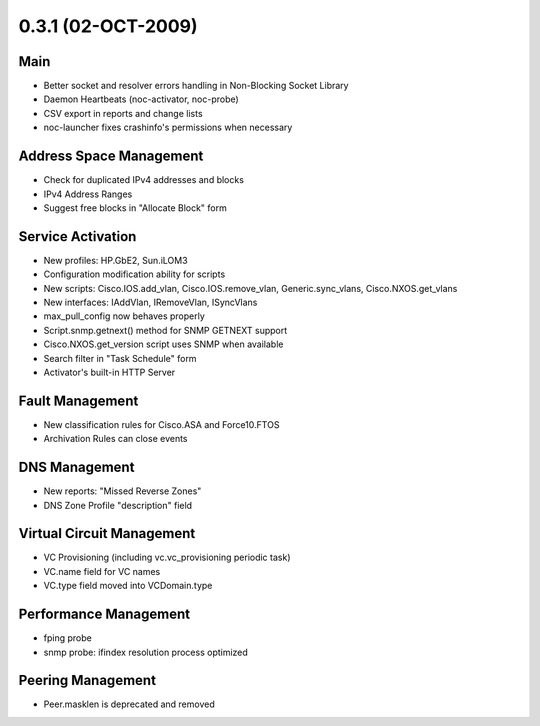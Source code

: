 0.3.1 (02-OCT-2009)
*******************

Main
====
* Better socket and resolver errors handling in Non-Blocking Socket Library
* Daemon Heartbeats (noc-activator, noc-probe)
* CSV export in reports and change lists
* noc-launcher fixes crashinfo's permissions when necessary

Address Space Management
========================
* Check for duplicated IPv4 addresses and blocks
* IPv4 Address Ranges
* Suggest free blocks in "Allocate Block" form

Service Activation
==================
* New profiles: HP.GbE2, Sun.iLOM3
* Configuration modification ability for scripts
* New scripts: Cisco.IOS.add_vlan, Cisco.IOS.remove_vlan, Generic.sync_vlans, Cisco.NXOS.get_vlans
* New interfaces: IAddVlan, IRemoveVlan, ISyncVlans
* max_pull_config now behaves properly
* Script.snmp.getnext() method for SNMP GETNEXT support
* Cisco.NXOS.get_version script uses SNMP when available
* Search filter in "Task Schedule" form
* Activator's built-in HTTP Server

Fault Management
================
* New classification rules for Cisco.ASA and Force10.FTOS
* Archivation Rules can close events

DNS Management
==============
* New reports: "Missed Reverse Zones"
* DNS Zone Profile "description" field

Virtual Circuit Management
==========================
* VC Provisioning (including vc.vc_provisioning periodic task)
* VC.name field for VC names
* VC.type field moved into VCDomain.type

Performance Management
======================
* fping probe
* snmp probe: ifindex resolution process optimized

Peering Management
==================
* Peer.masklen is deprecated and removed
